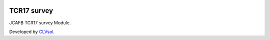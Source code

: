 .. image:: https://img.shields.io/badge/licence-AGPL--3-blue.svg
   :target: http://www.gnu.org/licenses/agpl-3.0-standalone.html
   :alt: License: AGPL-3

============
TCR17 survey
============

JCAFB TCR17 survey Module.

Developed by `CLVsol <https://github.com/CLVsol>`_.
